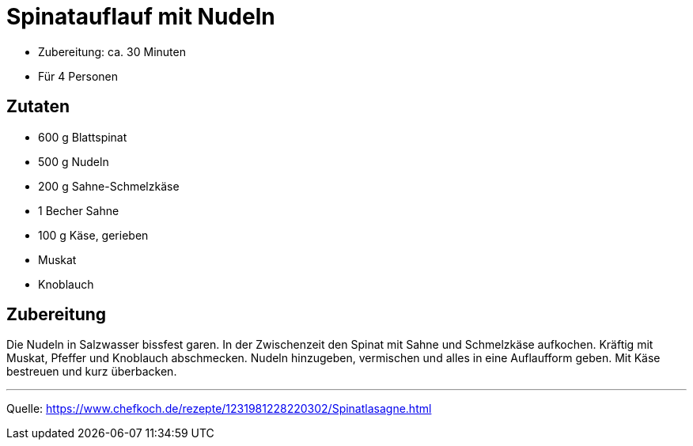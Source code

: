 = Spinatauflauf mit Nudeln

* Zubereitung: ca. 30 Minuten
* Für 4 Personen

== Zutaten

* 600 g Blattspinat
* 500 g Nudeln
* 200 g Sahne-Schmelzkäse
* 1 Becher Sahne
* 100 g Käse, gerieben
* Muskat
* Knoblauch

== Zubereitung

Die Nudeln in Salzwasser bissfest garen. In der Zwischenzeit den Spinat mit
Sahne und Schmelzkäse aufkochen. Kräftig mit Muskat, Pfeffer und Knoblauch
abschmecken. Nudeln hinzugeben, vermischen und alles in eine Auflaufform geben.
Mit Käse bestreuen und kurz überbacken.

---

Quelle: https://www.chefkoch.de/rezepte/1231981228220302/Spinatlasagne.html
